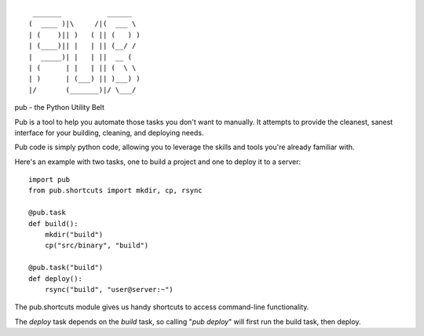 ::

   _______           ______  
  (  ____ )|\     /|(  ___ \ 
  | (    )|| )   ( || (   ) )
  | (____)|| |   | || (__/ / 
  |  _____)| |   | ||  __ (  
  | (      | |   | || (  \ \ 
  | )      | (___) || )___) )
  |/       (_______)|/ \___/ 

pub - the Python Utility Belt

Pub is a tool to help you automate those tasks you don't want to manually. It
attempts to provide the cleanest, sanest interface for your building, cleaning,
and deploying needs.

Pub code is simply python code, allowing you to leverage the skills and tools
you're already familiar with.

Here's an example with two tasks, one to build a project and one to deploy it
to a server:

::

    import pub
    from pub.shortcuts import mkdir, cp, rsync

    @pub.task
    def build():
        mkdir("build")
        cp("src/binary", "build")

    @pub.task("build")
    def deploy():
        rsync("build", "user@server:~")

The pub.shortcuts module gives us handy shortcuts to access command-line
functionality.

The *deploy* task depends on the *build* task, so calling "*pub deploy*"
will first run the build task, then deploy.
